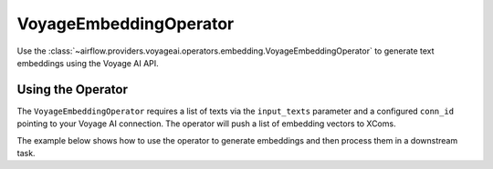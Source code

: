.. Licensed to the Apache Software Foundation (ASF) under one
    or more contributor license agreements.  See the NOTICE file
    distributed with this work for additional information
    regarding copyright ownership.  The ASF licenses this file
    to you under the Apache License, Version 2.0 (the
    "License"); you may not use this file except in compliance
    with the License.  You may obtain a copy of the License at

..   http://www.apache.org/licenses/LICENSE-2.0

.. Unless required by applicable law or agreed to in writing,
    software distributed under the License is distributed on an
    "AS IS" BASIS, WITHOUT WARRANTIES OR CONDITIONS OF ANY
    KIND, either express or implied.  See the License for the
    specific language governing permissions and limitations
    under the License.

.. _howto/operator:VoyageEmbeddingOperator:

VoyageEmbeddingOperator
========================

Use the :class:`~airflow.providers.voyageai.operators.embedding.VoyageEmbeddingOperator` to generate text embeddings using the Voyage AI API.

Using the Operator
^^^^^^^^^^^^^^^^^^

The ``VoyageEmbeddingOperator`` requires a list of texts via the ``input_texts`` parameter and a configured ``conn_id`` pointing to your Voyage AI connection. The operator will push a list of embedding vectors to XComs.

The example below shows how to use the operator to generate embeddings and then process them in a downstream task.

.. exampleinclude:: /../../voyageai/tests/system/voyageai/example_embed_dag.py
    :language: python
    :start-after: [START howto_operator_voyageai_embed]
    :end-before: [END howto_operator_voyageai_embed]
